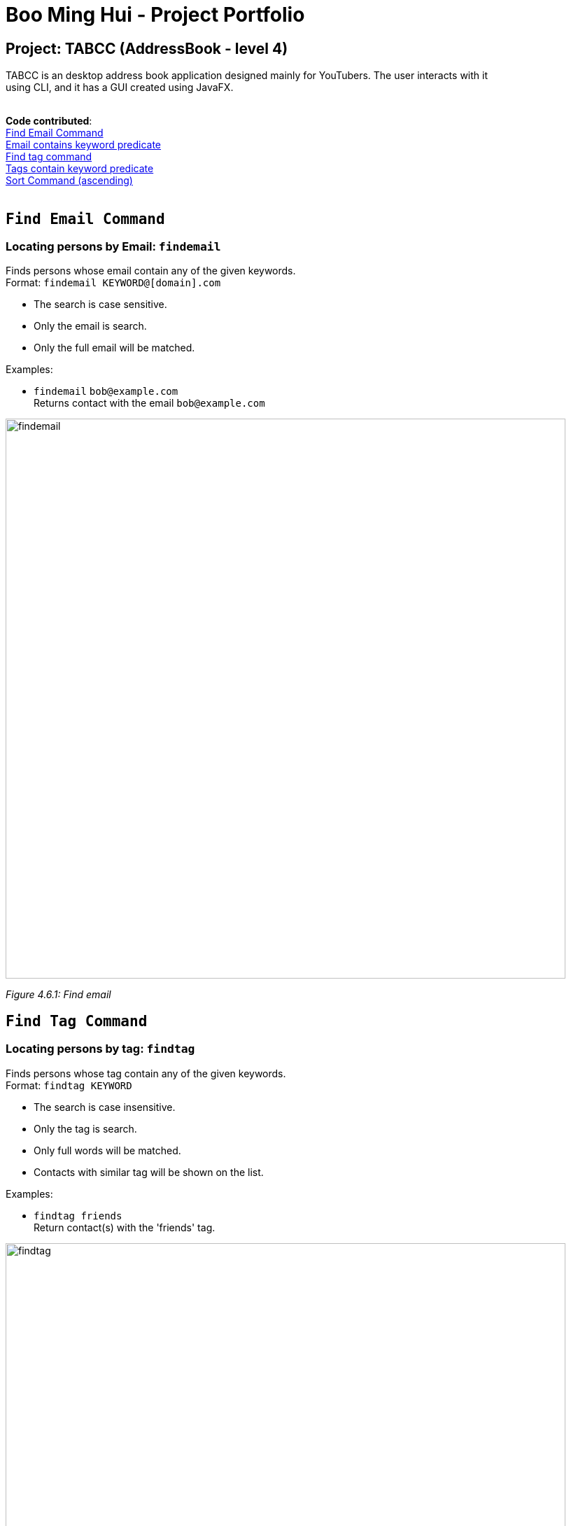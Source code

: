 = Boo Ming Hui - Project Portfolio
ifdef::env-github,env-browser[:outfilesuffix: .adoc]
:imagesDir: ../images
:stylesDir: ../stylesheets

== Project: TABCC (AddressBook - level 4)

TABCC is an desktop address book application designed mainly for YouTubers. The user interacts with it +
using CLI, and it has a GUI created using JavaFX. +
 +

*Code contributed*: +
https://github.com/minghui94/main/blob/master/src/main/java/seedu/address/logic/commands/FindEmailCommand.java/[Find Email Command] +
https://github.com/CS2103AUG2017-T15-B1/main/blob/master/src/main/java/seedu/address/model/person/EmailContainsKeywordsPredicate.java/[Email contains keyword predicate] +
https://github.com/minghui94/main/blob/master/src/main/java/seedu/address/logic/commands/FindTagCommand.java/[Find tag command] +
https://github.com/CS2103AUG2017-T15-B1/main/blob/master/src/main/java/seedu/address/model/tag/TagContainsKeywordsPredicate.java/[Tags contain keyword predicate] +
https://github.com/CS2103AUG2017-T15-B1/main/blob/master/src/main/java/seedu/address/logic/commands/SortAscendingCommand.java/[Sort Command (ascending)] +
 +

`Find Email Command`
-------------------
=== Locating persons by Email: `findemail`

Finds persons whose email contain any of the given keywords. +
Format: `findemail KEYWORD@[domain].com`

****
* The search is case sensitive.
* Only the email is search.
* Only the full email will be matched.
****

Examples:

* `findemail` `bob@example.com` +
Returns contact with the email `bob@example.com` +

image::findemail.png[width = "800"]
_Figure 4.6.1: Find email_
 +

`Find Tag Command`
-----------------
=== Locating persons by tag: `findtag`

Finds persons whose tag contain any of the given keywords. +
Format: `findtag KEYWORD`

****
* The search is case insensitive.
* Only the tag is search.
* Only full words will be matched.
* Contacts with similar tag will be shown on the list.
****

Examples:

* `findtag friends` +
Return contact(s) with the 'friends' tag. +

image::findtag.png[width = "800"]
_Figure 4.7.1 : Find tag_
 +

`Sort by Name Command (Ascending)`
---------------------------------
=== Sorting the contacts by name (ascending order) : `sortascend`
This command allows the user to sort the contacts by name, lexicographically ascending. +
Format `sortascend` +
Examples: +

image::beforesort.png[width="800"]
_Figure 4.12.1 : Before sorting_


image::aftersort.png[width="800"]
_Figure 4.12.2 : After sorting_

'''
`Justification`
--------------
`Find Email Command`: Some user may have very special email but their name may be difficult for a user to remember. +

For example, an English speaking user wants to collaborate with a Japanese YouTuber named Yukiko Ogawa, the name may be difficult for him to remember as Japanese is not be his/her native language. However, the Japanese YouTuber has the email cat_is_cute@example.com, which is a lot easier for the user to remember.
 +
 +
 +
`Find Tag Command`: This makes the user's life easier as it brings out a list of YouTubers in the same genre range.
 +
 +
For example, a musician wants to collaborate with another musician to make music. However, his/her TABCC contact list +
has more than a 100 contacts. Rather than spending time looking at each contact, he/she could use the find tag command +
to look for all the musicians on his/her contact list.
 +
 +
 +
`Sort Command (ascending)`: Another command to make the user life easier.
 +
 +
For example, a user wants to look for his/her friend in the contact list, but the list is in order of when the user added the contact. +
He/she may spend a long time just to look for his friend's information. By sorting the name, the user would be
able to know exactly where the contact is located in the list.

'''
`Implementation`
---------------
// tag::FindEmailCommand[]
=== FindEmailCommand
This enhancement is aiming to make the searches more powerful. +
To find a person on the AddressBook, user is no longer restricted to just name search. User can now search for a person using Email. +
To use this command, user just need to type in `“findemail”` follow by a white space, and typing in the email of the person the user is trying to find. +

The implementation of the find email command consist of 3 new classes, namely `FindEmailCommand.java`, `EmailContainsKeywordsPredicate.java` and `FindEmailCommandParser.java.` `FindEmailCommand.java` and `FindEmailCommandParser.java` resides in the logic component, while `EmailsContainKeywordsPredicate.java` resides in the model component. +

image::FindEmailDiagram.png[width="800"]
Figure 3.1.1 +

**Functions of classes in FindEmailCommand** +

**1)**	FindEmailCommand.java: This class search and list the persons in address book whose email contains any of the argument keyword. This class extends the abstract class Command. +

**2)**	EmailContainsKeyWordsPredicate.java: This class test that a person’s email matches any of the keyword given. This class implements Predicate<ReadOnlyPerson> interface. +

**3)**	FindEmailCommandParser.java: This class parses input arguments and creates a new FindEmailCommand object. +

**Implementations of Find Email Command** +
The `FindEmailCommand` are implemented this way:
[source,java]
----
public class FindEmailCommand extends Command{
    @Override
    public CommandResult execute() {
	//command logic
    }
}
----

The `EmailContainsKeywordsPredicate.java` class is implemented this way:
[source,java]
----
public class EmailContainsKeywordsPredicate implements Predicate<ReadOnlyPerson> {
    @Override
    public boolean test(ReadOnlyPerson person) {
        //test logic
    }
}
----

Lastly, the `FindEmailCommandParser.java` is implemented this way:
[source,java]
----
public class FindEmailCommandParser {
    public FindEmailCommand parse(String args) throws ParseException {
        //parser logic
    }
}
----

'''
`Enhancement Proposed: Collab Command`
-------------------------------------
==== Automatically send an pre-wrote email to a person in the contact list: `collab`. +
This command allows a user to automatically send a pre-crafted email to a person in the contact list. +
Format: `collab [contact's name]`. +
Example: +
****
* `collab pewdiepie`
* The email page will open and a message will already be crafted, user just need to click the send button.
* Sample email: Good day to you [contact's name], this is [user's name] and I would like to do a collaboration with you, +
please reply to this email if you are interested, thank you.
* Sample email can be edit by the user.
****

'''
`Other contributions`
---------------------
**1)** Created the team's organization on GitHub. +
**2)** Help with correcting some checkstyle error brought up by CI Travis.
























